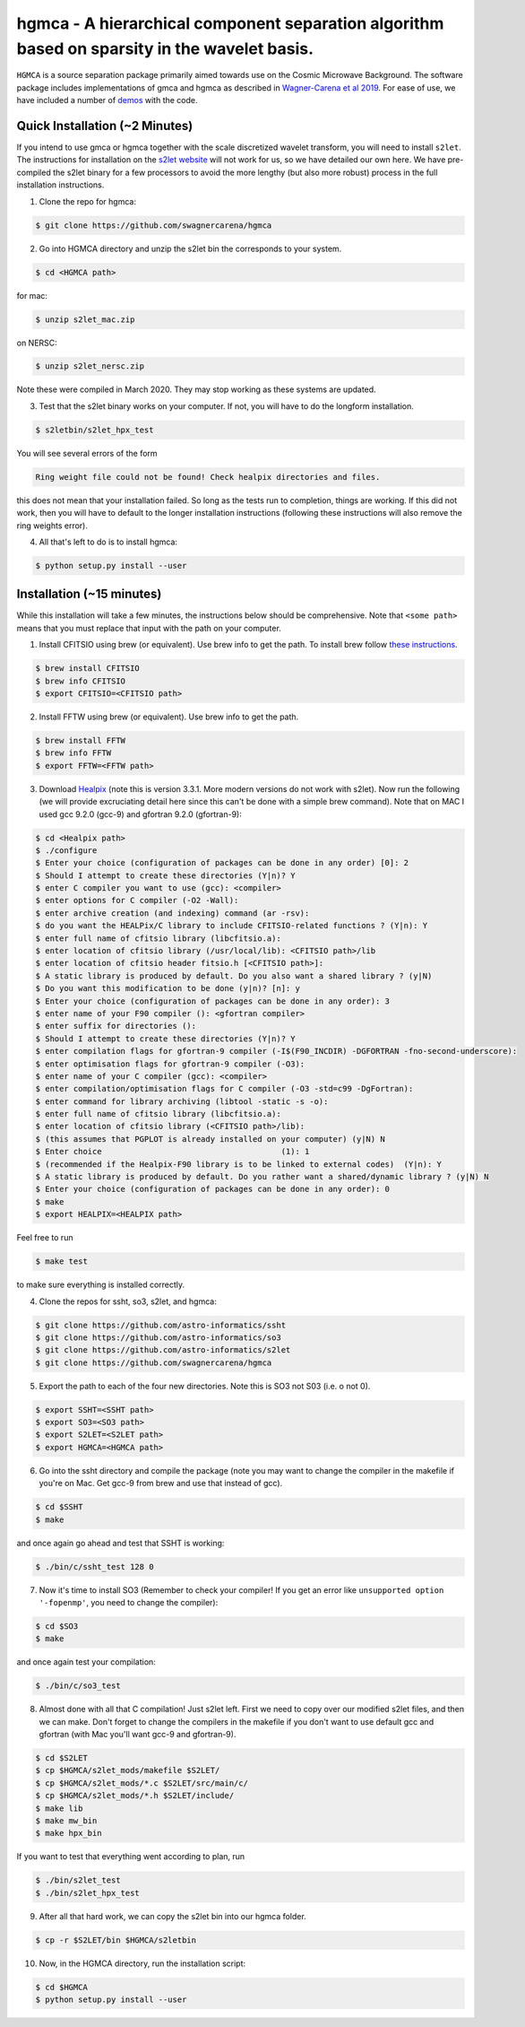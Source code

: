 ===============================================================================================
hgmca - A hierarchical component separation algorithm based on sparsity in the wavelet basis.
===============================================================================================
.. image:: https://travis-ci.com/swagnercarena/hgmca.png?branch=master
	:target: https://travis-ci.org/swagnercarena/hgmca

.. image:: https://readthedocs.org/projects/hgmca/badge/?version=latest
	:target: https://hgmca.readthedocs.io/en/latest/?badge=latest
	:alt: Documentation Status

.. image:: https://img.shields.io/badge/license-MIT-blue.svg?style=flat
    :target: https://github.com/swagnercarena/hgmca/blob/s2let/LICENSE

.. image:: https://img.shields.io/badge/arXiv-1910.08077%20-yellowgreen.svg
    :target: https://arxiv.org/abs/1910.08077

``HGMCA`` is a source separation package primarily aimed towards use on the Cosmic Microwave Background. The software package includes implementations of gmca and hgmca as described in `Wagner-Carena et al 2019 <https://arxiv.org/abs/1910.08077>`_. For ease of use, we have included a number of `demos <https://github.com/swagnercarena/hgmca/blob/s2let/demos>`_ with the code.

Quick Installation (~2 Minutes)
-------------------------------
If you intend to use gmca or hgmca together with the scale discretized wavelet
transform, you will need to install ``s2let``. The instructions for installation on the `s2let website <http://astro-informatics.github.io/s2let/scratch_install.html>`_ will not work for us, so we have detailed our own here. We have pre-compiled the s2let binary for a few processors to avoid the more lengthy (but also more robust) process in the full installation instructions.

1. Clone the repo for hgmca:

.. code-block:: bash

	$ git clone https://github.com/swagnercarena/hgmca

2.	Go into HGMCA directory and unzip the s2let bin the corresponds to your system.

.. code-block:: bash

	$ cd <HGMCA path>

for mac:

.. code-block:: bash

	$ unzip s2let_mac.zip

on NERSC:

.. code-block:: bash

	$ unzip s2let_nersc.zip

Note these were compiled in March 2020. They may stop working as these systems are updated.

3.	Test that the s2let binary works on your computer. If not, you will have to do the longform installation.

.. code-block:: bash

	$ s2letbin/s2let_hpx_test

You will see several errors of the form  

.. code-block:: bash

	Ring weight file could not be found! Check healpix directories and files. 

this does not mean that your installation failed. So long as the tests run to completion, things are working. If this did not work, then you will have to default to the longer installation instructions (following these instructions will also remove the ring weights error).

4.	All that's left to do is to install hgmca:

.. code-block:: bash

	$ python setup.py install --user

Installation (~15 minutes)
--------------------------

While this installation will take a few minutes, the instructions below should be comprehensive. Note that ``<some path>`` means that you must replace that input with the path on your computer.

1. Install CFITSIO using brew (or equivalent). Use brew info to get the path. To install brew follow `these instructions <https://docs.brew.sh/Installation>`_.


.. code-block:: bash

	$ brew install CFITSIO
	$ brew info CFITSIO
	$ export CFITSIO=<CFITSIO path>

2. Install FFTW using brew (or equivalent). Use brew info to get the path.

.. code-block:: bash

	$ brew install FFTW
	$ brew info FFTW
	$ export FFTW=<FFTW path>

3. Download `Healpix <https://sourceforge.net/projects/healpix/files/Healpix_3.31/Healpix_3.31_2016Aug26.tar.gz/download>`_ (note this is version 3.3.1. More modern versions do not work with s2let). Now run the following (we will provide excruciating detail here since this can't be done with a simple brew command). Note that on MAC I used gcc 9.2.0 (gcc-9) and gfortran 9.2.0 (gfortran-9):

.. code-block:: bash

	$ cd <Healpix path>
	$ ./configure
	$ Enter your choice (configuration of packages can be done in any order) [0]: 2
	$ Should I attempt to create these directories (Y|n)? Y
	$ enter C compiler you want to use (gcc): <compiler>
	$ enter options for C compiler (-O2 -Wall):
	$ enter archive creation (and indexing) command (ar -rsv):  
	$ do you want the HEALPix/C library to include CFITSIO-related functions ? (Y|n): Y
	$ enter full name of cfitsio library (libcfitsio.a): 
	$ enter location of cfitsio library (/usr/local/lib): <CFITSIO path>/lib
	$ enter location of cfitsio header fitsio.h [<CFITSIO path>]:
	$ A static library is produced by default. Do you also want a shared library ? (y|N)
	$ Do you want this modification to be done (y|n)? [n]: y
	$ Enter your choice (configuration of packages can be done in any order): 3
	$ enter name of your F90 compiler (): <gfortran compiler>
	$ enter suffix for directories (): 
	$ Should I attempt to create these directories (Y|n)? Y
	$ enter compilation flags for gfortran-9 compiler (-I$(F90_INCDIR) -DGFORTRAN -fno-second-underscore):
	$ enter optimisation flags for gfortran-9 compiler (-O3):
	$ enter name of your C compiler (gcc): <compiler>
	$ enter compilation/optimisation flags for C compiler (-O3 -std=c99 -DgFortran):
	$ enter command for library archiving (libtool -static -s -o): 
	$ enter full name of cfitsio library (libcfitsio.a): 
	$ enter location of cfitsio library (<CFITSIO path>/lib):
	$ (this assumes that PGPLOT is already installed on your computer) (y|N) N
	$ Enter choice                                      (1): 1
	$ (recommended if the Healpix-F90 library is to be linked to external codes)  (Y|n): Y
	$ A static library is produced by default. Do you rather want a shared/dynamic library ? (y|N) N
	$ Enter your choice (configuration of packages can be done in any order): 0
	$ make
	$ export HEALPIX=<HEALPIX path>

Feel free to run

.. code-block:: bash

	$ make test

to make sure everything is installed correctly.

4. Clone the repos for ssht, so3, s2let, and hgmca:

.. code-block:: bash

	$ git clone https://github.com/astro-informatics/ssht
	$ git clone https://github.com/astro-informatics/so3
	$ git clone https://github.com/astro-informatics/s2let
	$ git clone https://github.com/swagnercarena/hgmca

5. Export the path to each of the four new directories. Note this is SO3 not S03 (i.e. o not 0).

.. code-block:: bash

	$ export SSHT=<SSHT path>
	$ export SO3=<SO3 path>
	$ export S2LET=<S2LET path>
	$ export HGMCA=<HGMCA path>

6. Go into the ssht directory and compile the package (note you may want to change the compiler in the makefile if you're on Mac. Get gcc-9 from brew and use that instead of gcc).

.. code-block:: bash

	$ cd $SSHT
	$ make

and once again go ahead and test that SSHT is working:

.. code-block:: bash

	$ ./bin/c/ssht_test 128 0

7. Now it's time to install SO3 (Remember to check your compiler! If you get an error like ``unsupported option '-fopenmp'``, you need to change the compiler):

.. code-block:: bash

	$ cd $SO3
	$ make

and once again test your compilation:

.. code-block:: bash

	$ ./bin/c/so3_test

8. Almost done with all that C compilation! Just s2let left. First we need to copy over our modified s2let files, and then we can make. Don't forget to change the compilers in the makefile if you don't want to use default gcc and gfortran (with Mac you'll want gcc-9 and gfortran-9).

.. code-block:: bash

	$ cd $S2LET
	$ cp $HGMCA/s2let_mods/makefile $S2LET/
	$ cp $HGMCA/s2let_mods/*.c $S2LET/src/main/c/
	$ cp $HGMCA/s2let_mods/*.h $S2LET/include/
	$ make lib
	$ make mw_bin
	$ make hpx_bin

If you want to test that everything went according to plan, run

.. code-block:: bash

	$ ./bin/s2let_test
	$ ./bin/s2let_hpx_test

9. After all that hard work, we can copy the s2let bin into our hgmca folder.

.. code-block:: bash

	$ cp -r $S2LET/bin $HGMCA/s2letbin

10. Now, in the HGMCA directory, run the installation script:

.. code-block:: bash

	$ cd $HGMCA
	$ python setup.py install --user

